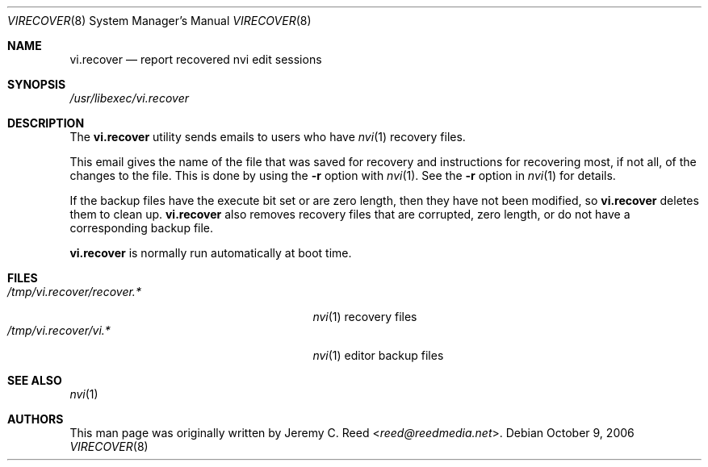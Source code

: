 .\" $NetBSD: virecover.8,v 1.1 2013/11/22 16:00:45 christos Exp $
.\"
.\" Copyright (c) 2006 The NetBSD Foundation, Inc.
.\" All rights reserved.
.\"
.\" This code is derived from software contributed to The NetBSD Foundation
.\" by Jeremy C. Reed.
.\"
.\" Redistribution and use in source and binary forms, with or without
.\" modification, are permitted provided that the following conditions
.\" are met:
.\" 1. Redistributions of source code must retain the above copyright
.\"    notice, this list of conditions and the following disclaimer.
.\" 2. Redistributions in binary form must reproduce the above copyright
.\"    notice, this list of conditions and the following disclaimer in the
.\"    documentation and/or other materials provided with the distribution.
.\"
.\" THIS SOFTWARE IS PROVIDED BY THE NETBSD FOUNDATION, INC. AND CONTRIBUTORS
.\" ``AS IS'' AND ANY EXPRESS OR IMPLIED WARRANTIES, INCLUDING, BUT NOT LIMITED
.\" TO, THE IMPLIED WARRANTIES OF MERCHANTABILITY AND FITNESS FOR A PARTICULAR
.\" PURPOSE ARE DISCLAIMED.  IN NO EVENT SHALL THE FOUNDATION OR CONTRIBUTORS
.\" BE LIABLE FOR ANY DIRECT, INDIRECT, INCIDENTAL, SPECIAL, EXEMPLARY, OR
.\" CONSEQUENTIAL DAMAGES (INCLUDING, BUT NOT LIMITED TO, PROCUREMENT OF
.\" SUBSTITUTE GOODS OR SERVICES; LOSS OF USE, DATA, OR PROFITS; OR BUSINESS
.\" INTERRUPTION) HOWEVER CAUSED AND ON ANY THEORY OF LIABILITY, WHETHER IN
.\" CONTRACT, STRICT LIABILITY, OR TORT (INCLUDING NEGLIGENCE OR OTHERWISE)
.\" ARISING IN ANY WAY OUT OF THE USE OF THIS SOFTWARE, EVEN IF ADVISED OF THE
.\" POSSIBILITY OF SUCH DAMAGE.
.\"
.Dd October 9, 2006
.Dt VIRECOVER 8
.Os
.Sh NAME
.Nm vi.recover
.Nd report recovered nvi edit sessions
.Sh SYNOPSIS
.Pa /usr/libexec/vi.recover
.Sh DESCRIPTION
The
.Nm
utility sends emails to users who have
.Xr nvi 1
recovery files.
.Pp
This email gives the name of the file that was
saved for recovery and instructions for recovering
most, if not all, of the changes to the file.
This is done by using the
.Fl r
option with
.Xr nvi 1 .
See the
.Fl r
option in
.Xr nvi 1
for details.
.Pp
If the backup files have the execute bit set or are zero length,
then they have not been modified, so
.Nm
deletes them to clean up.
.Nm
also removes recovery files that are corrupted, zero length,
or do not have a corresponding backup file.
.Pp
.Nm
is normally run automatically at boot time.
.Sh FILES
.Bl -tag -width "/tmp/vi.recover/recover.*" -compact
.It Pa /tmp/vi.recover/recover.*
.Xr nvi 1
recovery files
.It Pa /tmp/vi.recover/vi.*
.Xr nvi 1
editor backup files
.El
.Sh SEE ALSO
.Xr nvi 1
.Sh AUTHORS
This man page was originally written by
.An Jeremy C. Reed Aq Mt reed@reedmedia.net .
